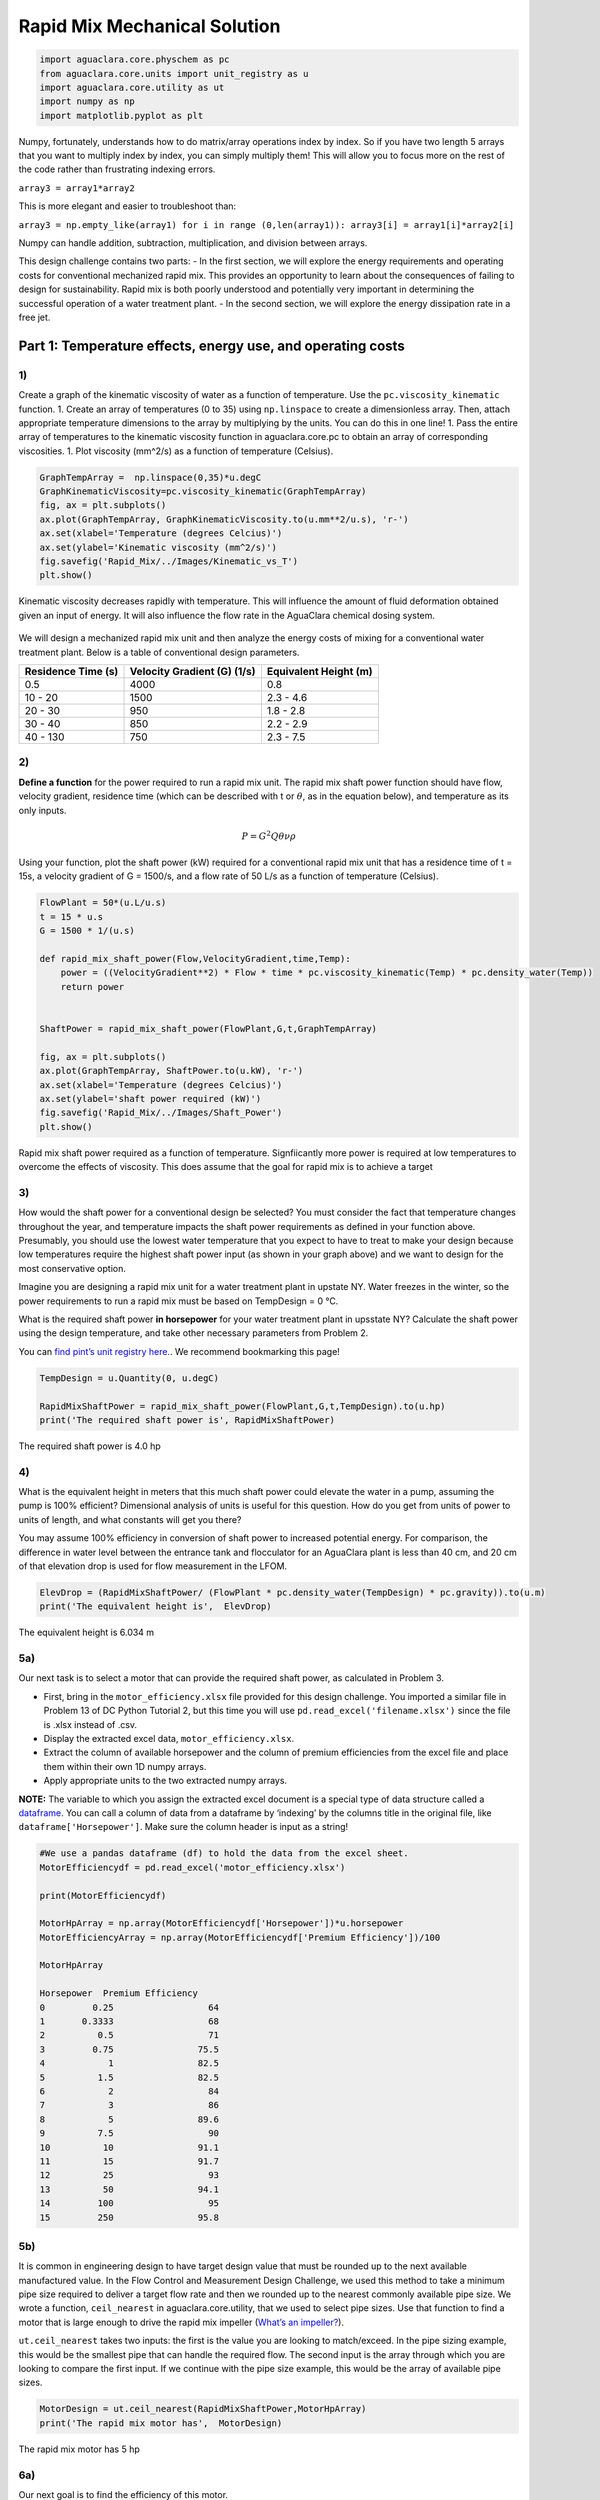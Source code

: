 ******************************
Rapid Mix Mechanical Solution
******************************

.. code:: python

  import aguaclara.core.physchem as pc
  from aguaclara.core.units import unit_registry as u
  import aguaclara.core.utility as ut
  import numpy as np
  import matplotlib.pyplot as plt


Numpy, fortunately, understands how to do matrix/array operations index by index. So if you have two length 5 arrays that you want to multiply index by index, you can simply multiply them! This will allow you to focus more on the rest of the code rather than frustrating indexing errors.

``array3 = array1*array2``

This is more elegant and easier to troubleshoot than:

``array3 = np.empty_like(array1) for i in range (0,len(array1)): array3[i] = array1[i]*array2[i]``

Numpy can handle addition, subtraction, multiplication, and division between arrays.


This design challenge contains two parts: - In the first section, we will explore the energy requirements and operating costs for conventional mechanized rapid mix. This provides an opportunity to learn about the consequences of failing to design for sustainability. Rapid mix is both poorly understood and potentially very important in determining the successful operation of a water treatment plant. - In the second section, we will explore the energy dissipation rate in a free jet.

Part 1: Temperature effects, energy use, and operating costs
============================================================

1)
~~

Create a graph of the kinematic viscosity of water as a function of temperature. Use the ``pc.viscosity_kinematic`` function. 1. Create an array of temperatures (0 to 35) using ``np.linspace`` to create a dimensionless array. Then, attach appropriate temperature dimensions to the array by multiplying by the units. You can do this in one line! 1. Pass the entire array of temperatures to the kinematic viscosity function in aguaclara.core.pc to obtain an array of corresponding viscosities. 1. Plot viscosity (mm^2/s) as a function of temperature (Celsius).

.. code:: python

    GraphTempArray =  np.linspace(0,35)*u.degC
    GraphKinematicViscosity=pc.viscosity_kinematic(GraphTempArray)
    fig, ax = plt.subplots()
    ax.plot(GraphTempArray, GraphKinematicViscosity.to(u.mm**2/u.s), 'r-')
    ax.set(xlabel='Temperature (degrees Celcius)')
    ax.set(ylabel='Kinematic viscosity (mm^2/s)')
    fig.savefig('Rapid_Mix/../Images/Kinematic_vs_T')
    plt.show()


.. _figure_Kinematic_vs_T:

.. figure:: ../Images/Kinematic_vs_T.png
   :width: 400px
   :align: center
   :alt: Kinematic viscosity of water as a function of temperature

   Kinematic viscosity decreases rapidly with temperature. This will influence the amount of fluid deformation obtained given an input of energy. It will also influence the flow rate in the AguaClara chemical dosing system.


We will design a mechanized rapid mix unit and then analyze the energy costs of mixing for a conventional water treatment plant. Below is a table of conventional design parameters.

+--------------------+-----------------------------+-----------------------+
| Residence Time (s) | Velocity Gradient (G) (1/s) | Equivalent Height (m) |
+====================+=============================+=======================+
| 0.5                | 4000                        | 0.8                   |
+--------------------+-----------------------------+-----------------------+
| 10 - 20            | 1500                        | 2.3 - 4.6             |
+--------------------+-----------------------------+-----------------------+
| 20 - 30            | 950                         | 1.8 - 2.8             |
+--------------------+-----------------------------+-----------------------+
| 30 - 40            | 850                         | 2.2 - 2.9             |
+--------------------+-----------------------------+-----------------------+
| 40 - 130           | 750                         | 2.3 - 7.5             |
+--------------------+-----------------------------+-----------------------+

2)
~~

**Define a function** for the power required to run a rapid mix unit. The rapid mix shaft power function should have flow, velocity gradient, residence time (which can be described with t or :math:`\theta`, as in the equation below), and temperature as its only inputs.

.. math:: P = G^2Q \theta \nu \rho

Using your function, plot the shaft power (kW) required for a conventional rapid mix unit that has a residence time of t = 15s, a velocity gradient of G = 1500/s, and a flow rate of 50 L/s as a function of temperature (Celsius).

.. code:: python

    FlowPlant = 50*(u.L/u.s)
    t = 15 * u.s
    G = 1500 * 1/(u.s)

    def rapid_mix_shaft_power(Flow,VelocityGradient,time,Temp):
        power = ((VelocityGradient**2) * Flow * time * pc.viscosity_kinematic(Temp) * pc.density_water(Temp))
        return power


    ShaftPower = rapid_mix_shaft_power(FlowPlant,G,t,GraphTempArray)

    fig, ax = plt.subplots()
    ax.plot(GraphTempArray, ShaftPower.to(u.kW), 'r-')
    ax.set(xlabel='Temperature (degrees Celcius)')
    ax.set(ylabel='shaft power required (kW)')
    fig.savefig('Rapid_Mix/../Images/Shaft_Power')
    plt.show()

.. _figure_Shaft_Power:

.. figure:: ../Images/Shaft_Power.png
   :width: 400px
   :align: center
   :alt: Rapid Mix shaft power

   Rapid mix shaft power required as a function of temperature. Signfiicantly more power is required at low temperatures to overcome the effects of viscosity. This does assume that the goal for rapid mix is to achieve a target

3)
~~

How would the shaft power for a conventional design be selected? You must consider the fact that temperature changes throughout the year, and temperature impacts the shaft power requirements as defined in your function above. Presumably, you should use the lowest water temperature that you expect to have to treat to make your design because low temperatures require the highest shaft power input (as shown in your graph above) and we want to design for the most conservative option.

Imagine you are designing a rapid mix unit for a water treatment plant in upstate NY. Water freezes in the winter, so the power requirements to run a rapid mix must be based on TempDesign = 0 °C.

What is the required shaft power **in horsepower** for your water treatment plant in upsstate NY? Calculate the shaft power using the design temperature, and take other necessary parameters from Problem 2.

You can `find pint’s unit registry
here. <https://github.com/hgrecco/pint/blob/c5925bfdab09c75a26bb70cd29fb3d34eed56a5f/pint/default_en_0.6.txt>`__. We recommend bookmarking this page!

.. code:: python

    TempDesign = u.Quantity(0, u.degC)

    RapidMixShaftPower = rapid_mix_shaft_power(FlowPlant,G,t,TempDesign).to(u.hp)
    print('The required shaft power is', RapidMixShaftPower)

The required shaft power is 4.0 hp

4)
~~

What is the equivalent height in meters that this much shaft power could elevate the water in a pump, assuming the pump is 100% efficient? Dimensional analysis of units is useful for this question. How do you get from units of power to units of length, and what constants will get you there?

You may assume 100% efficiency in conversion of shaft power to increased potential energy. For comparison, the difference in water level between the entrance tank and flocculator for an AguaClara plant is less than 40 cm, and 20 cm of that elevation drop is used for flow measurement in the LFOM.

.. code:: python

    ElevDrop = (RapidMixShaftPower/ (FlowPlant * pc.density_water(TempDesign) * pc.gravity)).to(u.m)
    print('The equivalent height is',  ElevDrop)

The equivalent height is 6.034 m

5a)
~~~

Our next task is to select a motor that can provide the required shaft power, as calculated in Problem 3.

-  First, bring in the ``motor_efficiency.xlsx`` file provided for this design challenge. You imported a similar file in Problem 13 of DC Python Tutorial 2, but this time you will use ``pd.read_excel('filename.xlsx')`` since the file is .xlsx instead of .csv.
-  Display the extracted excel data, ``motor_efficiency.xlsx``.
-  Extract the column of available horsepower and the column of premium efficiencies from the excel file and place them within their own 1D numpy arrays.
-  Apply appropriate units to the two extracted numpy arrays.

**NOTE:** The variable to which you assign the extracted excel document is a special type of data structure called a `dataframe <https://pandas.pydata.org/pandas-docs/stable/dsintro.html#dataframe>`__. You can call a column of data from a dataframe by ‘indexing’ by the columns title in the original file, like ``dataframe['Horsepower']``. Make sure the column header is input as a string!

.. code:: python

    #We use a pandas dataframe (df) to hold the data from the excel sheet.
    MotorEfficiencydf = pd.read_excel('motor_efficiency.xlsx')

    print(MotorEfficiencydf)

    MotorHpArray = np.array(MotorEfficiencydf['Horsepower'])*u.horsepower
    MotorEfficiencyArray = np.array(MotorEfficiencydf['Premium Efficiency'])/100

    MotorHpArray

    Horsepower  Premium Efficiency
    0         0.25                  64
    1       0.3333                  68
    2          0.5                  71
    3         0.75                75.5
    4            1                82.5
    5          1.5                82.5
    6            2                  84
    7            3                  86
    8            5                89.6
    9          7.5                  90
    10          10                91.1
    11          15                91.7
    12          25                  93
    13          50                94.1
    14         100                  95
    15         250                95.8


5b)
~~~

It is common in engineering design to have target design value that must be rounded up to the next available manufactured value. In the Flow Control and Measurement Design Challenge, we used this method to take a minimum pipe size required to deliver a target flow rate and then we rounded up to the nearest commonly available pipe size. We wrote a function, ``ceil_nearest`` in aguaclara.core.utility, that we used to select pipe sizes. Use that function to find a motor that is large enough to drive the rapid mix impeller (`What’s an impeller? <https://en.wikipedia.org/wiki/Impeller#In_pumps>`__).

``ut.ceil_nearest`` takes two inputs: the first is the value you are looking to match/exceed. In the pipe sizing example, this would be the smallest pipe that can handle the required flow. The second input is the array through which you are looking to compare the first input. If we continue with the pipe size example, this would be the array of available pipe sizes.

.. code:: python

    MotorDesign = ut.ceil_nearest(RapidMixShaftPower,MotorHpArray)
    print('The rapid mix motor has',  MotorDesign)

The rapid mix motor has 5 hp


6a)
~~~

Our next goal is to find the efficiency of this motor.

One way to do this is to find the index (row number) of this motor horsepower in the original dataframe (or in your created array) and then use that index to find its corresponding efficiency. Use the ``np.where`` function to find the index of the motor horsepower. The ``where`` function will return an array, so you will need to use indexes on the returned array to extract the index of the motor. If you display the returned results, it will help you figure out how to use indexes to get the desired element.

The input in ``np.where(input)`` is ‘number you’re looking to match == array you’re looking to match it to’. Example: ``np.where(variable == array)``


It is likely you will get the following output:
``(array([8], dtype=int64),)``

How to make sense of this? The parentheses around the entire output specify an array (note the comma before the final parentheses, specifying a blank second index). So you can index with square brackets to call the value within the array (Perhaps try index 0?). You should then get another array. How do you extract the value within this new array?

.. code:: python

    MotorIndex=(np.where(MotorEfficiencydf['Horsepower'] == MotorDesign.magnitude))[0][0]
    MotorIndex

8

6b)
~~~

You will now use the index of the motor horsepower that you just found to extract the efficiency of the motor. This can be done by calling the index on the array of efficiencies you created or by calling on data from the original dataframe. Dataframes have a method called `get_value <https://pandas.pydata.org/pandas-docs/stable/generated/pandas.DataFrame.get_value.html>`__ that can return an element in a dataframe given a row index and a column heading. This is done for you as an example.

For this problem, **extract the efficiency of the motor by calling the index on the array you created in Problem 5a. Return the motor efficiency as a fraction rather than as a percent**.

Note: it would have been much easier to simply define a variable and type in the efficiency. However, if we did that, it would have broken dependency; the notebook wouldn’t update correctly when you change the flow rate. Our goal is to create designs that scale correctly when the flow rate is changed.

.. code:: python

    #Examplefor how to use .get_value to return an element by calling on row index and column heading
    MotorEfficiency=(MotorEfficiencydf.get_value(MotorIndex, 'Premium Efficiency', takeable=False))/100

    #-------------------------------------------Your code below-------------------------------------

    print(MotorEfficiencyArray[MotorIndex])

    print('The motor efficiency is ',MotorEfficiency,'.')

0.896
    The motor efficiency is 0.896.

You might think that the rapid mix unit will take less electrical power when the water is warmer. But that isn’t the case because the Reynolds number for the rapid mix propeller is quite high and thus the drag coefficient is independent of Re. This means that the torque required to spin the propeller doesn’t change as the viscosity of the water changes. It would be possible to run the propeller slower when the water is warmer because the required energy dissipation rate is lower, but that would require a variable speed drive. You could add a variable speed motor controller to take advantage of this. However, the bigger problem is that we don’t yet have a good model explaining what rapid mix does.

7)
~~

Now, we want to find a 3 phase, 1800 rpm (approximately!) electric motor that is totally enclosed and fan cooled (TEFC), and that has enough power to operate your rapid mixer at `McMaster Carr <https://www.mcmaster.com/>`__. You can find the link to the CAD drawing if you pretend you are going to select the motor for purchase. This part of the design challenge breaks dependency.

Once you find a sufficient motor, **display the CAD drawing of the motor and create a hyperlink to the motor specifications**.

Notes: we don’t currently know how to select and link to the correct motor using python, which is why you need to go to the McMaster Carr website to find the correct motor. If you know of an easy way to do this, please let us know!

The motor specifications are given below.

The `motor specifications <https://www.mcmaster.com/#5990k314/=19d4hod>`__ indicate that the efficiency is 89.5% which is very close to the premium efficiency standard.

8)
~~

How much does the motor cost? Create a variable showing the cost of the motor in USD. We have added USD to pint, so you will not find it in the original registry linked in Problem 3. The abbreviation for US Dollars is ``u.USD``.

.. code:: python

    COST_MOTOR = 714.64 * u.USD
    print('The cost of the motor is', COST_MOTOR)

The cost of the motor is 714.6 dollar

9)
~~

Now, we want to determine the cost of electricity to operate the rapid mix unit you sized for your water treatment plant in NY.

9a)
~~~

Find the commercial rate for electricity in NY state at the `U.S. Energy Administration Website <https://www.eia.gov/electricity/data/browser/#/topic/7?agg=0,1&geo=0002&endsec=vg&linechart=ELEC.PRICE.NY-ALL.M~ELEC.PRICE.NY-RES.M~ELEC.PRICE.NY-COM.M~ELEC.PRICE.NY-IND.M~ELEC.PRICE.NY-TRA.M&columnchart=ELEC.PRICE.NY-ALL.M&map=ELEC.PRICE.NY-ALL.M&freq=M&start=200101&end=201706&chartindexed=0&ctype=linechart&ltype=pin&rtype=s&maptype=0&rse=0&pin=>`__. Download the data file for NY and then import the data file using pandas (``read_csv``). There are two versions of the csv data file on this page. The one you should use in this problem is titled ``Average_retail_price_of_electricity_monthly.csv``.

For this step, simply **display the resulting data table showing the most recent 12 months of electricity costs in NY**.

Note that this data file has meta information about the data in the first rows. You can `delete those rows by setting header = 4 <https://pandas.pydata.org/pandas-docs/stable/generated/pandas.read_csv.html>`__ in the function call to the ``pd.read_csv``. You can read exactly one year of data by setting nrows = 12. This will make it easy to calculate the average cost for the past year.

.. code:: python

    ElectricityCostdata = pd.read_csv('Average_retail_price_of_electricity_monthly.csv',header=4,nrows=12)
    ElectricityCostdata


9b)
~~~

Calculate the average commercial electricity cost for the most recent 12 months. Include the appropriate units. Don’t forget to correct for the fact that the prices are given in cents and not dollars.

.. code:: python

    ElectricityRate = np.average(np.array(ElectricityCostdata['New York : commercial cents per kilowatthour']))/100*u.USD/(u.kWh)
    print('The New York State commercial electricity cost for the past year was ',ElectricityRate)

The New York State commercial electricity cost for the past year was 0.14622 USD/kWh

9c)
~~~

I think that we should buy electricity in giga Joules. KiloWatt-hr is what you get when someone who loves English units decides they don’t like seconds as the base unit of time that is the standard in the metric system.

How much would a giga Joule cost for the most recent 12 months? All you have to do is change the displayed units!

Look through the pint unit registry. To add orders of magnitude (like kilo, micro, giga, yotta), simply place the appropriate prefix before the usual unit abbreviation. A yotta-meter is ``u.Ym``, for example, as ‘``Y``’ represents yotta- in pint.

.. code:: python

    print ('The price of electricity is', ElectricityRate.to(u.USD/u.GJ))

The price of electricity is 40.62 USD/GJ

9d)
~~~

Let’s look back to our design of a rapid mix unit for a water treatment plant in New York. Estimate the electricity demand \* **in kilowatts** \* for the rapid mix by taking the shaft power required and adjust for the efficiency of the motor that you have selected. Note that when a motor is running it does not necessarily operate at full load and hence at full power. Electric motors maintain their efficiency over a wide range of loads. To calculate the electricity consumption, use the actual shaft power required by the rapid mix and the motor efficiency. Calculate the electrical power required by the motor when the water is at its coldest.

.. code:: python

    PowerElectricity = (rapid_mix_shaft_power(FlowPlant,G,t,TempDesign)/MotorEfficiency).to(u.kW)
    print ('The power required by the motor is', PowerElectricity)

The power required by the motor is 3.30 kW

.. code:: python

    rapid_mix_shaft_power(FlowPlant,G,t,TempDesign).to(u.hp)

3.967125458280934 horsepower

9e)
~~~

Calculate the annual cost of electricity in dollars required to operate the rapid mix unit.

.. code:: python

    RMElectricityCost = (PowerElectricity*ElectricityRate).to(u.USD/u.year)
    print ('The cost of electricity to operate the rapid mix unit is', RMElectricityCost)

    print(PowerElectricity)
    print(ElectricityRate)

The cost of electricity to operate the rapid mix unit is 4232 USD/year 3.302 kilowatt 0.1462 dollar / kilowatt_hour

9f)
~~~

What is the total cumulative energy costs for the rapid mix unit over a period of 25 years? Note that we are not including the projected increase in electricity costs over the next 25 years. That would be a nice addition to this analysis that would make the need for energy efficiency all the more apparent, but we are ignoring that complexity for this problem.

.. code:: python

    YR25Electricity = RMElectricityCost*(25*u.year)
    print ('The cumulative energy costs for a period of 25 years is', YR25Electricity)

The cumulative energy costs for a period of 25 years is 105794.0 USD


10)
~~~

Write a paragraph describing what you learned from this design challenge. Include reflections on the temptation to use a standard design, the low capital cost of energy wasting designs, and the long term implications of engineering that isn’t guided by a goal of sustainability.
